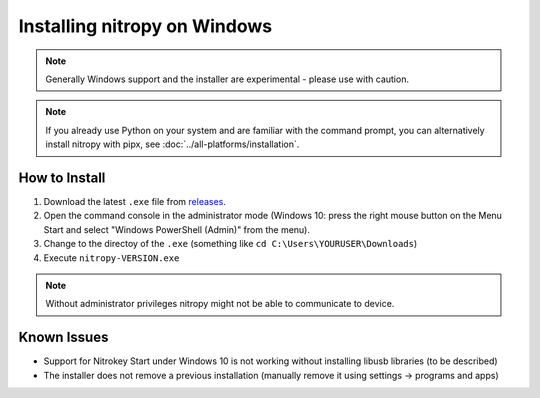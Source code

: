 Installing nitropy on Windows
=============================

.. note::
   Generally Windows support and the installer are experimental - please use with caution.

.. note::
   If you already use Python on your system and are familiar with the command prompt, you can alternatively install nitropy with pipx, see :doc:`../all-platforms/installation`.

How to Install
--------------

1. Download the latest ``.exe`` file from `releases <https://github.com/Nitrokey/pynitrokey/releases/>`_.
2. Open the command console in the administrator mode (Windows 10: press the right mouse button on the Menu Start and select "Windows PowerShell (Admin)" from the menu).
3. Change to the directoy of the ``.exe`` (something like ``cd C:\Users\YOURUSER\Downloads``)
4. Execute ``nitropy-VERSION.exe``

.. note::
   Without administrator privileges nitropy might not be able to communicate to device.

Known Issues
------------

- Support for Nitrokey Start under Windows 10 is not working without installing libusb libraries (to be described)
- The installer does not remove a previous installation (manually remove it using settings -> programs and apps)
